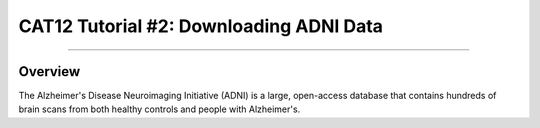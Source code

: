 .. _CAT12_02_DownloadingADNIData:

========================================
CAT12 Tutorial #2: Downloading ADNI Data
========================================

---------------

Overview
********

The Alzheimer's Disease Neuroimaging Initiative (ADNI) is a large, open-access database that contains hundreds of brain scans from both healthy controls and people with Alzheimer's.
